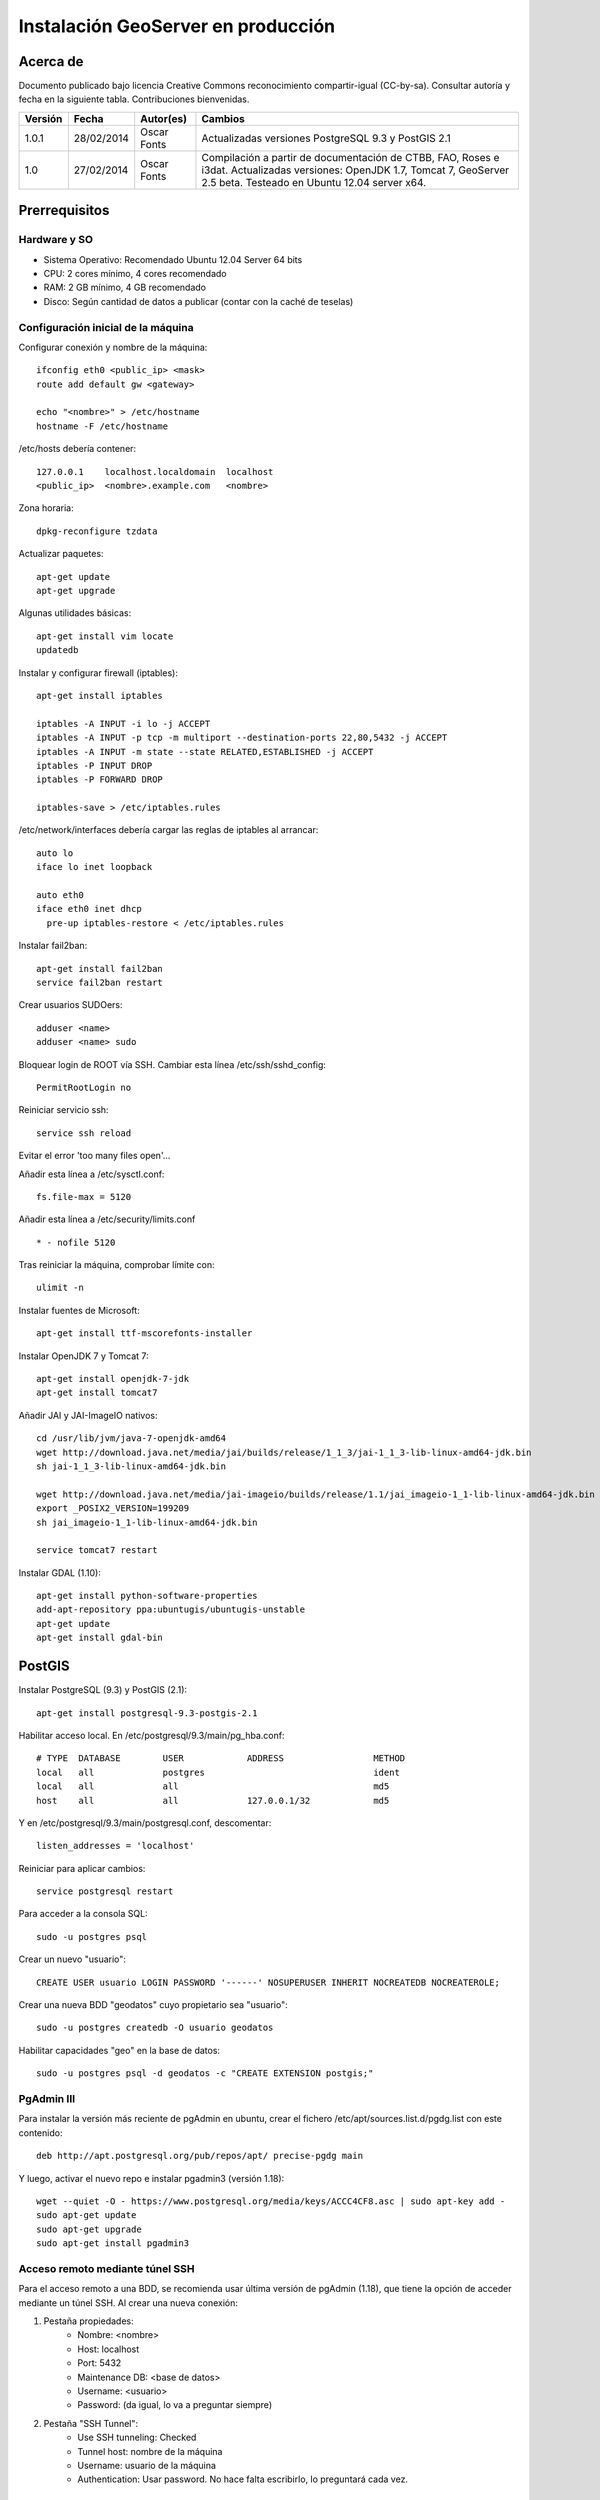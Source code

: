 ===================================
Instalación GeoServer en producción
===================================


Acerca de
=========

Documento publicado bajo licencia Creative Commons reconocimiento compartir-igual (CC-by-sa). Consultar autoría y fecha en la siguiente tabla. Contribuciones bienvenidas.

======= ========== ============== ==========================================
Versión Fecha      Autor(es)      Cambios
======= ========== ============== ==========================================
1.0.1   28/02/2014 Oscar Fonts    Actualizadas versiones PostgreSQL 9.3 y
                                  PostGIS 2.1
1.0     27/02/2014 Oscar Fonts    Compilación a partir de documentación de
                                  CTBB, FAO, Roses e i3dat.
                                  Actualizadas versiones: OpenJDK 1.7,
                                  Tomcat 7, GeoServer 2.5 beta.
                                  Testeado en Ubuntu 12.04 server x64.
======= ========== ============== ==========================================


Prerrequisitos
==============

Hardware y SO
-------------

* Sistema Operativo: Recomendado Ubuntu 12.04 Server 64 bits
* CPU: 2 cores mínimo, 4 cores recomendado
* RAM: 2 GB mínimo, 4 GB recomendado
* Disco: Según cantidad de datos a publicar (contar con la caché de teselas)


Configuración inicial de la máquina
-----------------------------------

Configurar conexión y nombre de la máquina::

	ifconfig eth0 <public_ip> <mask>
	route add default gw <gateway>

	echo "<nombre>" > /etc/hostname
	hostname -F /etc/hostname

/etc/hosts debería contener::

	127.0.0.1    localhost.localdomain  localhost
	<public_ip>  <nombre>.example.com   <nombre>

Zona horaria::

	dpkg-reconfigure tzdata

Actualizar paquetes::

	apt-get update
	apt-get upgrade

Algunas utilidades básicas::

	apt-get install vim locate
	updatedb


Instalar y configurar firewall (iptables)::

	apt-get install iptables

	iptables -A INPUT -i lo -j ACCEPT
	iptables -A INPUT -p tcp -m multiport --destination-ports 22,80,5432 -j ACCEPT
	iptables -A INPUT -m state --state RELATED,ESTABLISHED -j ACCEPT
	iptables -P INPUT DROP
	iptables -P FORWARD DROP

	iptables-save > /etc/iptables.rules

/etc/network/interfaces debería cargar las reglas de iptables al arrancar::

	auto lo
	iface lo inet loopback

	auto eth0
	iface eth0 inet dhcp
	  pre-up iptables-restore < /etc/iptables.rules


Instalar fail2ban::

	apt-get install fail2ban
	service fail2ban restart


Crear usuarios SUDOers::

	adduser <name>
	adduser <name> sudo


Bloquear login de ROOT vía SSH. Cambiar esta línea /etc/ssh/sshd_config::

	PermitRootLogin no

Reiniciar servicio ssh::

	service ssh reload

Evitar el error 'too many files open'...

Añadir esta línea a /etc/sysctl.conf::

	fs.file-max = 5120


Añadir esta línea a /etc/security/limits.conf ::

	* - nofile 5120

Tras reiniciar la máquina, comprobar límite con::

	ulimit -n


Instalar fuentes de Microsoft::

	apt-get install ttf-mscorefonts-installer

Instalar OpenJDK 7 y Tomcat 7::

	apt-get install openjdk-7-jdk
	apt-get install tomcat7


Añadir JAI y JAI-ImageIO nativos::

	cd /usr/lib/jvm/java-7-openjdk-amd64
	wget http://download.java.net/media/jai/builds/release/1_1_3/jai-1_1_3-lib-linux-amd64-jdk.bin
	sh jai-1_1_3-lib-linux-amd64-jdk.bin

	wget http://download.java.net/media/jai-imageio/builds/release/1.1/jai_imageio-1_1-lib-linux-amd64-jdk.bin
	export _POSIX2_VERSION=199209
	sh jai_imageio-1_1-lib-linux-amd64-jdk.bin

	service tomcat7 restart


Instalar GDAL (1.10)::

	apt-get install python-software-properties
	add-apt-repository ppa:ubuntugis/ubuntugis-unstable
	apt-get update
	apt-get install gdal-bin


PostGIS
=======

Instalar PostgreSQL (9.3) y PostGIS (2.1)::

	apt-get install postgresql-9.3-postgis-2.1


Habilitar acceso local. En /etc/postgresql/9.3/main/pg_hba.conf::

	# TYPE  DATABASE        USER            ADDRESS                 METHOD
	local   all             postgres                                ident
	local   all             all                                     md5
	host    all             all             127.0.0.1/32            md5

Y en /etc/postgresql/9.3/main/postgresql.conf, descomentar::

    listen_addresses = 'localhost'

Reiniciar para aplicar cambios::

	service postgresql restart

Para acceder a la consola SQL::

	sudo -u postgres psql


Crear un nuevo "usuario"::

	CREATE USER usuario LOGIN PASSWORD '------' NOSUPERUSER INHERIT NOCREATEDB NOCREATEROLE;


Crear una nueva BDD "geodatos" cuyo propietario sea "usuario"::

	sudo -u postgres createdb -O usuario geodatos


Habilitar capacidades "geo" en la base de datos::

	sudo -u postgres psql -d geodatos -c "CREATE EXTENSION postgis;"


PgAdmin III
-----------

Para instalar la versión más reciente de pgAdmin en ubuntu, crear el fichero /etc/apt/sources.list.d/pgdg.list con este contenido::

	deb http://apt.postgresql.org/pub/repos/apt/ precise-pgdg main

Y luego, activar el nuevo repo e instalar pgadmin3 (versión 1.18)::

	wget --quiet -O - https://www.postgresql.org/media/keys/ACCC4CF8.asc | sudo apt-key add -
	sudo apt-get update
	sudo apt-get upgrade
	sudo apt-get install pgadmin3


Acceso remoto mediante túnel SSH
--------------------------------

Para el acceso remoto a una BDD, se recomienda usar última versión de pgAdmin (1.18), que tiene la opción de acceder mediante un túnel SSH. Al crear una nueva conexión:

1. Pestaña propiedades:
    * Nombre: <nombre>
    * Host: localhost
    * Port: 5432
    * Maintenance DB: <base de datos>
    * Username: <usuario>
    * Password: (da igual, lo va a preguntar siempre)

2. Pestaña "SSH Tunnel":
    * Use SSH tunneling: Checked
    * Tunnel host: nombre de la máquina
    * Username: usuario de la máquina
    * Authentication: Usar password. No hace falta escribirlo, lo preguntará cada vez.


Acceso remoto abriendo puerto
-----------------------------

En caso de tener que abrir directamente un puerto (opción menos segura):

  1. En /etc/postgresql/9.3/main/postgresql.conf::

       listen_addresses = '*' # O mejor, una lista de IPs, si son fijas.

  2. En /etc/postgresql/9.3/main/pg_hba.conf, añadir una línea específica de acceso para una combinación de IP, BDD y usuario determinados (a ser posible, no usar comodines o "all" para el acceso remoto).


Configuración de SSL (https) en tomcat 7
========================================

1. Autogenerar certificado (para pruebas; usar certificado real en producción)::

	cd /var/lib/tomcat7
	keytool -genkey -alias admin -keypass adminpass -keystore certificate.bin -storepass adminpass
	chown tomcat7:tomcat7 certificate.bin

2. Añadir (descomentar) el conector SSL en /var/lib/tomcat7/conf/server.xml, asignarle el puerto 443, y redirigir el servicio HTTP de 8080 al puerto 443::

    <Connector port="8080" protocol="HTTP/1.1"
        connectionTimeout="20000"
        URIEncoding="UTF-8"
        redirectPort="443" />

    <Connector port="443" protocol="HTTP/1.1" SSLEnabled="true"
        maxThreads="150" scheme="https" secure="true"
        clientAuth="false" sslProtocol="TLS"
        keystoreFile="certificate.bin" keystorePass="adminpass" />

3. Permitir a Tomcat usar puertos estándard, por debajo de 1024. Editar /etc/default/tomcat7 y editar la directiva AUTHBIND::

	AUTHBIND=yes

4. Forzar el uso de SSL para todas las aplicaciones, inhabilitando el puerto 8080 convencional. Añadir este contenido a /var/lib/tomcat7/conf/web.xml::

    <security-constraint>
        <web-resource-collection>
            <web-resource-name>Protected Context</web-resource-name>
            <url-pattern>/*</url-pattern>
        </web-resource-collection>
        <user-data-constraint>
            <transport-guarantee>CONFIDENTIAL</transport-guarantee>
        </user-data-constraint>
    </security-constraint>

5. Reiniciar tomcat::
	
	service tomcat7 restart


GeoServer
=========

Instalación base
----------------

GeoServer (latest, unstable)::

	cd /var/lib/tomcat7/webapps/
	wget http://sourceforge.net/projects/geoserver/files/GeoServer/2.5-beta/geoserver-2.5-beta-war.zip
	apt-get install unzip
	unzip geoserver-2.5-beta-war.zip
	rm -rf target/ *.txt geoserver-2.5-beta-war.zip


Entorno JVM
-----------

Mover el GEOSERVER_DATA_DIR fuera de los binarios::

	mv /var/lib/tomcat7/webapps/geoserver/data /var/lib/geoserver_data
	mkdir /var/lib/geowebcache_data
	chown tomcat7:tomcat7 /var/lib/geowebcache_data


Editar el fichero /etc/default/tomcat7 y añadir al final las rutas a Java, los datos, la caché, y parámetros de optimización::

	JAVA_HOME=/usr/lib/jvm/java-7-openjdk-amd64

	GEOSERVER_DATA_DIR=/var/lib/geoserver_data
	GEOWEBCACHE_CACHE_DIR=/TileCache

	JAVA_OPTS="-server -Djava.awt.headless=true -Xms1560m -Xmx1560m -XX:PermSize=384m -XX:MaxPermSize=512m -XX:+UseConcMarkSweepGC -XX:NewSize=48m -DGEOSERVER_DATA_DIR=$GEOSERVER_DATA_DIR -DGEOWEBCACHE_CACHE_DIR=$GEOWEBCACHE_CACHE_DIR"

Reiniciar tomcat::

	service tomcat7 restart


Comprobación entorno
....................

Entrar a::

	http://<maquina>:8080/geoserver/web/

En "server status", combrobar que:
  * El Data directory apunta a /var/lib/geoserver_data
  * La JVM es la instalada (OpenJDK 1.7 64 bits)
  * Native JAI y Native JAI ImageIO están a "true"


Seguridad
---------

Seguir las notificaciones de seguridad que aparecen en la página principal de GeoServer:

  * Cambiar password de "admin".
  * Cambiar el master password.



Configuración Web
-----------------

Bajo "About & Status":

* Editar la información de contacto. Esto aparecerá en los servicios WMS públicos: dejar a "Claudius Ptolomaeus" es indecente.

Bajo "Data":

* Borrar todos los espacios de trabajo (workspaces) existentes.
* Borrar todos los estilos existentes (dirá que hay 4 que no los puede borrar, esto es correcto).

Bajo "Services":

* WCS: Deshabilitar si no va a usarse.
* WFS: Cambiar el nivel de servicio a "Básico" (a menos que queramos permitir la edición remota de datos vectoriales).
* WMS: En "Limited SRS list", poner sólo las proyecciones que deseamos anunciar en nuestro servicio WMS. Esto reduce el tamaño del GetCapabilities. Por ejemplo: **23029, 23030, 23031, 25829, 25830, 25831, 4230, 4258, 4326, 3857, 900913**.

Bajo "Settings":

* Global: Cambiar el nivel de logging a PRODUCTION_LOGGING.

Bajo "Tile Caching":

* Caching Defaults: Activar los formatos "image/png8" para capas vectoriales, "image/jpeg" para capas ráster, y ambas para los grupos de capas.

* Disk Quota: Habilitar la cuota de disco. Tamaño máximo algo por debajo de la capacidad que tenga la unidad de Tile Caché.


Cambio de datum con malla NTv2
------------------------------

Descargar el fichero de malla de:

  https://github.com/oscarfonts/gt-datumshift/blob/master/icc-tests/src/test/resources/org/geotools/referencing/factory/gridshift/100800401.gsb?raw=true

Copiar el fichero de malla en user_projections::

  cp 100800401.gsb /var/lib/geoserver_data/user_projections/
  chown tomcat7:tomcat7 100800401.gsb

Forzar que se use también para la proyección Google Earth. Crear un fichero en user_projections llamado epsg_operations.properties, con el siguiente contenido::

  4230,4258=PARAM_MT["NTv2", PARAMETER["Latitude and longitude difference file", "100800401.gsb"]]
  4230,4326=PARAM_MT["NTv2", PARAMETER["Latitude and longitude difference file", "100800401.gsb"]]

Cambiar el owner::

  chown tomcat7:tomcat7 epsg_operations.properties

Reiniciar GeoServer::

  service tomcat7 restart

Comprobar que se utiliza la malla para reproyectar entre "EPSG:4230" y "EPSG:4258", y entre "EPSG:4230" y "EPSG:4326".

Esto se puede comprobar en la web de GeoServer, bajo "Demos" => Reprojection Console.


Añadir soporte para formatos ECW y SID
--------------------------------------

1. Instalar la extensión "GDAL" correspondiente a la versión de GeoServer: http://sourceforge.net/projects/geoserver/files/GeoServer%20Extensions/

::

	cd /var/lib/tomcat7/webapps/geoserver/WEB-INF/lib/
	wget http://sourceforge.net/projects/geoserver/files/GeoServer%20Extensions/2.5-beta/geoserver-2.5-beta-gdal-plugin.zip
	unzip geoserver-2.5-beta-gdal-plugin.zip
	rm *.txt *.TXT *.zip
	chown tomcat7:tomcat7 *.jar

2. Instalar las definiciones CRS (gdal_data)::

	cd /var/lib/geoserver_data
	mkdir gdal
	cd gdal
	wget http://demo.geo-solutions.it/share/github/imageio-ext/releases/1.1.X/1.1.8/gdal/gdal-data.zip
	unzip gdal-data.zip


3. Instalar las librerías nativas de GDAL::

	mkdir lib
	cd lib
	wget http://demo.geo-solutions.it/share/github/imageio-ext/releases/1.1.X/1.1.8/gdal/linux/gdal192-Ubuntu12-gcc4.6.3-x86_64.tar.gz
	tar -xvf gdal192-Ubuntu12-gcc4.6.3-x86_64.tar.gz

4. Añadir variables de entorno, a /etc/default/tomcat7::

	GDAL_DATA=$GEOSERVER_DATA_DIR/gdal/gdal-data
	LD_LIBRARY_PATH=$GEOSERVER_DATA_DIR/gdal/lib

5. Cambiar permisos y reiniciar tomcat::

	chown -R tomcat7:tomcat7 /var/lib/geoserver_data/
	service tomcat7 restart

Se listarán los nuevos formatos al crear un almacén de datos raster.

.. warning::
   Utilizar ECW en un servidor sin comprar una licencia a ERDAS es ilegal.

   Para usar el formato ECW en un servidor de mapas, es necesario leer y aceptar esto: http://demo.geo-solutions.it/share/github/imageio-ext/releases/1.1.X/1.1.7/native/gdal/linux/ECWEULA.txt


Extensiones Oficiales
---------------------

CSS. Simbolizar más fácil que con SLD::

	http://sourceforge.net/projects/geoserver/files/GeoServer%20Extensions/2.5-beta/geoserver-2.5-beta-css-plugin.zip

Importer. Crear capas de un conjunto de tablas PostGIS o de ficheros ráster sin tener que ir una a una::

	http://sourceforge.net/projects/geoserver/files/GeoServer%20Extensions/2.5-beta/geoserver-2.5-beta-importer-plugin.zip

Control Flow. Evita sobresaturar el servidor::

	http://sourceforge.net/projects/geoserver/files/GeoServer%20Extensions/2.5-beta/geoserver-2.5-beta-control-flow-plugin.zip

	http://docs.geoserver.org/latest/en/user/extensions/controlflow/index.html

LibJPEG Turbo. Acelera salida en JPEG::

	http://sourceforge.net/projects/libjpeg-turbo/files/1.3.0/libjpeg-turbo-official_1.3.0_amd64.deb

	dpkg -i libjpeg-turbo-official_1.3.0_amd64.deb

	Añadir /opt/libjpeg-turbo/lib64 a LD_LIBRARY_PATH en /etc/default/tomcat7.

	http://sourceforge.net/projects/geoserver/files/GeoServer%20Extensions/2.5-beta/geoserver-2.5-beta-libjpeg-turbo-plugin.zip


Extensiones "community"
-----------------------

Cómo compilarlas
................

No están mantenidas oficialmente, y no forman parte del "build" oficial. Hay que compilarlos desde las fuentes::

	git clone git@github.com:geoserver/geoserver.git
	cd geoserver
	# git tag -l
	git checkout -b tags/2.5-beta
	cd src/community
	mvn clean install -PcommunityRelease,proxy -DskipTests
	mvn assembly:single
	# Proxy jar generated in: proxy/target/gs-proxy-2.5-beta.jar
	# Printing extension generated in: target/release/geoserver-2.5-beta-printing-plugin.zip


Cómo instalarlas
................

Proxy: wget en WEB-INF/lib::

	https://dl.dropboxusercontent.com/u/2368219/geoserver/gs-proxy-2.5-beta.jar

Printing: wget y unzip en WEB-INF/lib::

	https://dl.dropboxusercontent.com/u/2368219/geoserver/geoserver-2.1-printing-plugin-parxejat.zip


Cómo configurarlas
..................

Ejemplo de configuración para la extensión de printing (copiar en /var/lib/geoserver_data/printing/):

https://dl.dropboxusercontent.com/u/2368219/geoserver/config.yaml



Esquema de teselado del ICC
----------------------------

La Tile Caché del ICC sigue un esquema de teselado particular, distinto al utilizado habitualmente por la mayoría de aplicaciones de web mapping. Por tanto, debe definirse en GeoServer este esquema particular de teselado:

* Sistema de coordenadas: EPSG:23031
* Límites:

   * Min X:  258000
   * Min Y: 4485000
   * Máx X:  536000
   * Máx Y: 4752000

* Ancho y alto tesela: 256 x 256 px.


.. image:: img/icc_gridset.png
   :width: 70%
   :align: center


Matriz de teselas, defiida a partir de resolución en m/px:

===== ================ ======================
Nivel Tamaño del píxel Nombre
===== ================ ======================
0     1100             Catalunya en 1 tile
1     550              Catalunya en 2x2 tiles
2     275              Catalunya en 4x4 tiles
3     100              Escala 1:1 000 000
4     50               Escala 1:500 000
5     25               Escala 1:250 000
6     10               Escala 1:100 000
7     5                Escala 1:50 000
8     2                Escala 1:20 000
9     1                Escala 1:10 000
10    0.5              Escala 1:5 0000
11    0.25             Escala 1:2 500
12    0.1              Escala 1:1 000
===== ================ ======================
